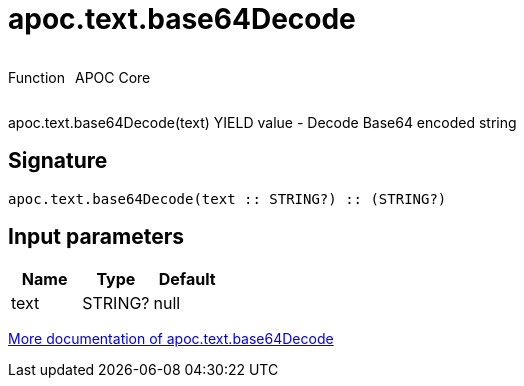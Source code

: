 ////
This file is generated by DocsTest, so don't change it!
////

= apoc.text.base64Decode
:description: This section contains reference documentation for the apoc.text.base64Decode function.

++++
<div style='display:flex'>
<div class='paragraph type function'><p>Function</p></div>
<div class='paragraph release core' style='margin-left:10px;'><p>APOC Core</p></div>
</div>
++++

[.emphasis]
apoc.text.base64Decode(text) YIELD value - Decode Base64 encoded string

== Signature

[source]
----
apoc.text.base64Decode(text :: STRING?) :: (STRING?)
----

== Input parameters
[.procedures, opts=header]
|===
| Name | Type | Default 
|text|STRING?|null
|===

xref::misc/text-functions.adoc[More documentation of apoc.text.base64Decode,role=more information]

